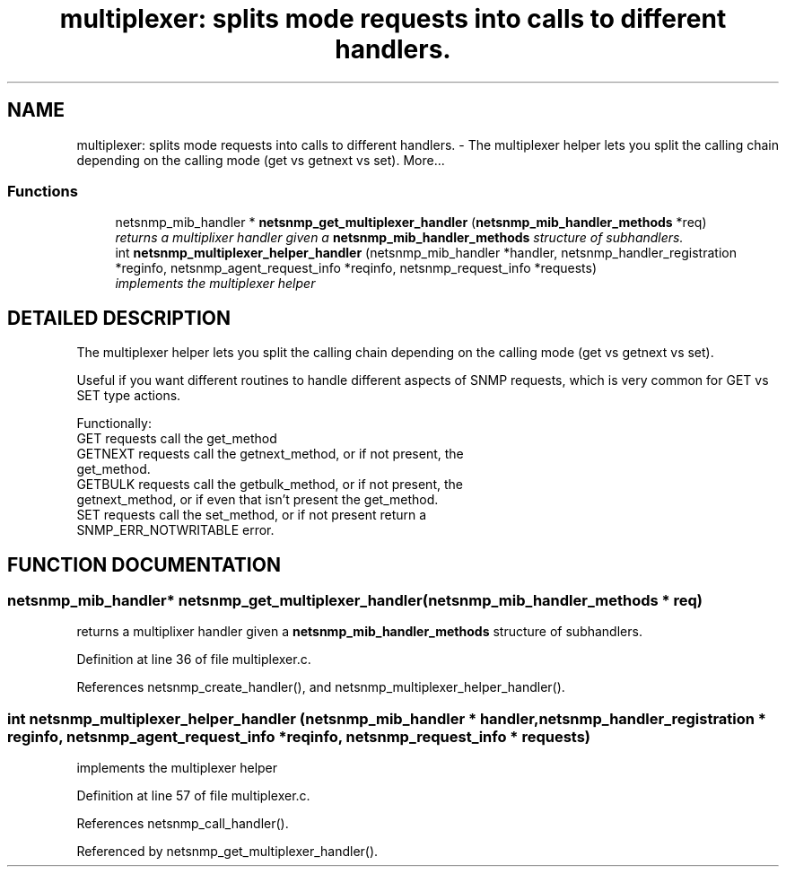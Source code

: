 .TH "multiplexer: splits mode requests into calls to different handlers." 3 "17 Oct 2003" "net-snmp" \" -*- nroff -*-
.ad l
.nh
.SH NAME
multiplexer: splits mode requests into calls to different handlers. \- The multiplexer helper lets you split the calling chain depending on the calling mode (get vs getnext vs set). 
More...
.SS "Functions"

.in +1c
.ti -1c
.RI "netsnmp_mib_handler * \fBnetsnmp_get_multiplexer_handler\fP (\fBnetsnmp_mib_handler_methods\fP *req)"
.br
.RI "\fIreturns a multiplixer handler given a \fBnetsnmp_mib_handler_methods\fP structure of subhandlers.\fP"
.ti -1c
.RI "int \fBnetsnmp_multiplexer_helper_handler\fP (netsnmp_mib_handler *handler, netsnmp_handler_registration *reginfo, netsnmp_agent_request_info *reqinfo, netsnmp_request_info *requests)"
.br
.RI "\fIimplements the multiplexer helper\fP"
.in -1c
.SH "DETAILED DESCRIPTION"
.PP 
The multiplexer helper lets you split the calling chain depending on the calling mode (get vs getnext vs set).
.PP
Useful if you want different routines to handle different aspects of SNMP requests, which is very common for GET vs SET type actions.
.PP
Functionally:
.PP
.TP
GET requests call the get_method
.TP
GETNEXT requests call the getnext_method, or if not present, the get_method.
.TP
GETBULK requests call the getbulk_method, or if not present, the getnext_method, or if even that isn't present the get_method.
.TP
SET requests call the set_method, or if not present return a SNMP_ERR_NOTWRITABLE error. 
.PP
.SH "FUNCTION DOCUMENTATION"
.PP 
.SS "netsnmp_mib_handler* netsnmp_get_multiplexer_handler (\fBnetsnmp_mib_handler_methods\fP * req)"
.PP
returns a multiplixer handler given a \fBnetsnmp_mib_handler_methods\fP structure of subhandlers.
.PP
Definition at line 36 of file multiplexer.c.
.PP
References netsnmp_create_handler(), and netsnmp_multiplexer_helper_handler().
.SS "int netsnmp_multiplexer_helper_handler (netsnmp_mib_handler * handler, netsnmp_handler_registration * reginfo, netsnmp_agent_request_info * reqinfo, netsnmp_request_info * requests)"
.PP
implements the multiplexer helper
.PP
Definition at line 57 of file multiplexer.c.
.PP
References netsnmp_call_handler().
.PP
Referenced by netsnmp_get_multiplexer_handler().
